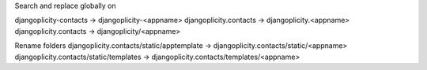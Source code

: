 Search and replace globally on

djangoplicity-contacts -> djangoplicity-<appname>
djangoplicity.contacts -> djangoplicity.<appname>
djangoplicity.contacts -> djangoplicity/<appname>

Rename folders
djangoplicity.contacts/static/apptemplate -> djangoplicity.contacts/static/<appname>
djangoplicity.contacts/static/templates -> djangoplicity.contacts/templates/<appname>
